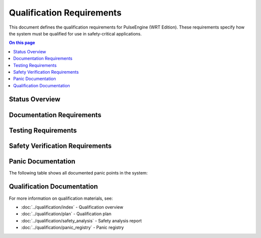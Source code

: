 ==========================
Qualification Requirements
==========================

.. image:: ../_static/icons/qualification.svg
   :width: 64px
   :align: right
   :alt: Qualification Requirements Icon

This document defines the qualification requirements for PulseEngine (WRT Edition). These requirements specify how the system must be qualified for use in safety-critical applications.

.. contents:: On this page
   :local:
   :depth: 2

Status Overview
---------------

.. commenting out needpie directives until they can be fixed
..
.. .. needpie::
..    :labels: Active, Implemented, Not Started
..    :filter: id =~ "QUAL_.*" and status != "removed"

Documentation Requirements
--------------------------

.. commenting out needfilter directives until they can be fixed
..
.. .. needfilter::
..    :filter: id =~ "QUAL_DOCS_.*"
..    :style: table
..    :columns: id, title, status

Testing Requirements
--------------------

.. commenting out needfilter directives until they can be fixed
..
.. .. needfilter::
..    :filter: id =~ "QUAL_TEST_.*"
..    :style: table
..    :columns: id, title, status

Safety Verification Requirements
--------------------------------

.. commenting out needfilter directives until they can be fixed
..
.. .. needfilter::
..    :filter: id =~ "QUAL_SAFETY_.*"
..    :style: table
..    :columns: id, title, status

Panic Documentation
-------------------

The following table shows all documented panic points in the system:

.. needtable::
   :columns: id;title;item_status;safety_impact
   :filter: id.startswith("WRTQ-")
   :style: table

Qualification Documentation
---------------------------

For more information on qualification materials, see:

* :doc:`../qualification/index` - Qualification overview
* :doc:`../qualification/plan` - Qualification plan
* :doc:`../qualification/safety_analysis` - Safety analysis report
* :doc:`../qualification/panic_registry` - Panic registry 